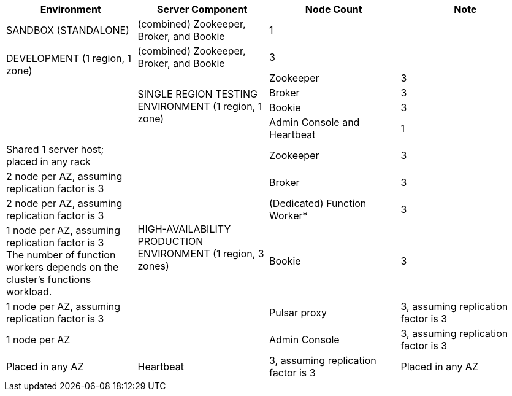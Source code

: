 [cols=4*,options=header]
|===
|Environment
|Server Component
|Node Count
|Note

|SANDBOX (STANDALONE)
|(combined) Zookeeper, Broker, and Bookie
|1
|

.2+|DEVELOPMENT (1 region, 1 zone)
|(combined) Zookeeper, Broker, and Bookie
|3
|

.4+|SINGLE REGION TESTING ENVIRONMENT (1 region, 1 zone)
|Zookeeper
|3
|
|Broker
|3
|
|Bookie
|3
|
|Admin Console and Heartbeat
|1
|Shared 1 server host; placed in any rack

.6+|HIGH-AVAILABILITY PRODUCTION ENVIRONMENT (1 region, 3 zones)
|Zookeeper
|3
|2 node per AZ, assuming replication factor is 3
|Broker
|3
|2 node per AZ, assuming replication factor is 3
|(Dedicated) Function Worker*
|3
|1 node per AZ, assuming replication factor is 3 +
The number of function workers depends on the cluster's functions workload.
|Bookie
|3
|1 node per AZ, assuming replication factor is 3
|Pulsar proxy
|3, assuming replication factor is 3
|1 node per AZ
|Admin Console
|3, assuming replication factor is 3
|Placed in any AZ
|Heartbeat
|3, assuming replication factor is 3
|Placed in any AZ
|===